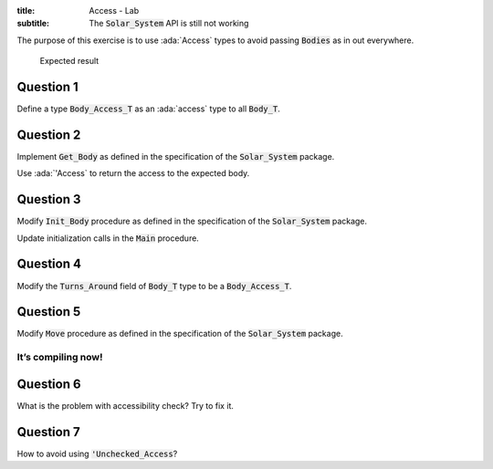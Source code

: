 :title: Access - Lab
:subtitle: The :code:`Solar_System` API is still not working

The purpose of this exercise is to use :ada:`Access` types to avoid passing
:code:`Bodies` as in out everywhere.

.. figure:: labs/solar_system/05_1.png
    :height: 300px
    :name:

    Expected result

==========
Question 1
==========

Define a type :code:`Body_Access_T` as an :ada:`access` type to all :code:`Body_T`.

==========
Question 2
==========

Implement :code:`Get_Body` as defined in the specification of the :code:`Solar_System` package.

Use :ada:`'Access` to return the access to the expected body.

==========
Question 3
==========

Modify :code:`Init_Body` procedure as defined in the specification of the
:code:`Solar_System` package.

Update initialization calls in the :code:`Main` procedure.

==========
Question 4
==========

Modify the :code:`Turns_Around` field of :code:`Body_T` type to be a :code:`Body_Access_T`.

==========
Question 5
==========

Modify :code:`Move` procedure as defined in the specification of the :code:`Solar_System` package.

-------------------
It’s compiling now!
-------------------

==========
Question 6
==========

What is the problem with accessibility check? Try to fix it.

==========
Question 7
==========

How to avoid using :code:`'Unchecked_Access`?
